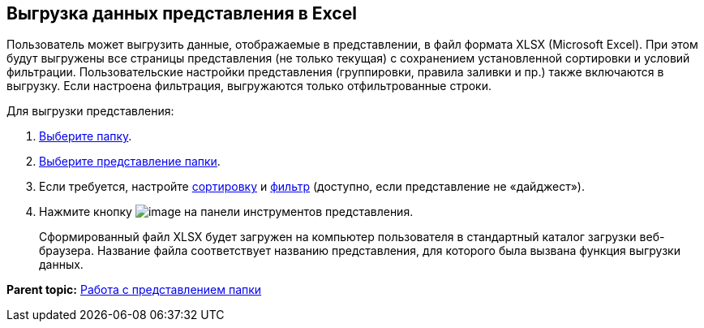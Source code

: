 
== Выгрузка данных представления в Excel

Пользователь может выгрузить данные, отображаемые в представлении, в файл формата XLSX (Microsoft Excel). При этом будут выгружены все страницы представления (не только текущая) с сохранением установленной сортировки и условий фильтрации. Пользовательские настройки представления (группировки, правила заливки и пр.) также включаются в выгрузку. Если настроена фильтрация, выгружаются только отфильтрованные строки.

Для выгрузки представления:

. xref:folderDvfolderOpen.adoc[Выберите папку].
. xref:ChangeView.adoc[Выберите представление папки].
. Если требуется, настройте xref:SortData.adoc[сортировку] и xref:Filter.adoc[фильтр] (доступно, если представление не «дайджест»).
. Нажмите кнопку image:buttons/exportToExcel.png[image] на панели инструментов представления.
+
Сформированный файл XLSX будет загружен на компьютер пользователя в стандартный каталог загрузки веб-браузера. Название файла соответствует названию представления, для которого была вызвана функция выгрузки данных.

*Parent topic:* xref:ViewConfig.adoc[Работа с представлением папки]
